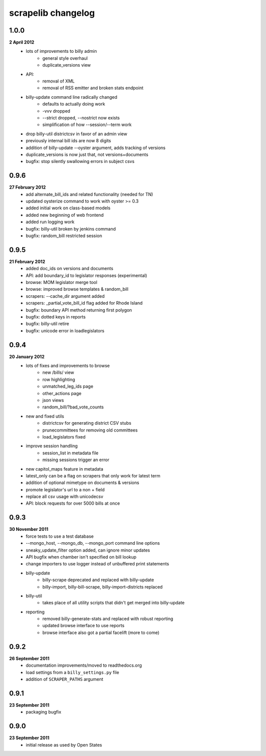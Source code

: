 scrapelib changelog
===================

1.0.0
-----
**2 April 2012**
    * lots of improvements to billy admin
        * general style overhaul
        * duplicate_versions view
    * API:
        * removal of XML
        * removal of RSS emitter and broken stats endpoint
    * billy-update command line radically changed
        * defaults to actually doing work
        * -vvv dropped
        * --strict dropped, --nostrict now exists
        * simplification of how --session/--term work
    * drop billy-util districtcsv in favor of an admin view
    * previously internal bill ids are now 8 digits
    * addition of billy-update --oyster argument, adds tracking of versions
    * duplicate_versions is now just that, not versions+documents
    * bugfix: stop silently swallowing errors in subject csvs

0.9.6
-----
**27 February 2012**
    * add alternate_bill_ids and related functionality (needed for TN)
    * updated oysterize command to work with oyster >= 0.3
    * added initial work on class-based models
    * added new beginning of web frontend
    * added run logging work
    * bugfix: billy-util broken by jenkins command
    * bugfix: random_bill restricted session

0.9.5
-----
**21 February 2012**
    * added doc_ids on versions and documents
    * API: add boundary_id to legislator responses (experimental)
    * browse: MOM legislator merge tool
    * browse: improved browse templates & random_bill
    * scrapers: --cache_dir argument added
    * scrapers: _partial_vote_bill_id flag added for Rhode Island
    * bugfix: boundary API method returning first polygon
    * bugfix: dotted keys in reports
    * bugfix: billy-util retire
    * bugfix: unicode error in loadlegislators


0.9.4
-----
**20 January 2012**
    * lots of fixes and improvements to browse
        * new /bills/ view
        * row highlighting
        * unmatched_leg_ids page
        * other_actions page
        * json views
        * random_bill/?bad_vote_counts
    * new and fixed utils
        * districtcsv for generating district CSV stubs
        * prunecommittees for removing old committees
        * load_legislators fixed
    * improve session handling
        * session_list in metadata file
        * missing sessions trigger an error
    * new capitol_maps feature in metadata
    * latest_only can be a flag on scrapers that only work for latest term
    * addition of optional mimetype on documents & versions
    * promote legislator's url to a non + field
    * replace all csv usage with unicodecsv
    * API: block requests for over 5000 bills at once


0.9.3
-----
**30 November 2011**
    * force tests to use a test database
    * --mongo_host, --mongo_db, --mongo_port command line options
    * sneaky_update_filter option added, can ignore minor updates
    * API bugfix when chamber isn't specified on bill lookup
    * change importers to use logger instead of unbuffered print statements
    * billy-update
        * billy-scrape deprecated and replaced with billy-update
        * billy-import, billy-bill-scrape, billy-import-districts replaced
    * billy-util
        * takes place of all utility scripts that didn't get merged into billy-update
    * reporting
        * removed billy-generate-stats and replaced with robust reporting
        * updated browse interface to use reports
        * browse interface also got a partial facelift (more to come)

0.9.2
-----
**26 September 2011**
    * documentation improvements/moved to readthedocs.org
    * load settings from a ``billy_settings.py`` file
    * addition of ``SCRAPER_PATHS`` argument

0.9.1
-----
**23 September 2011**
    * packaging bugfix

0.9.0
-----
**23 September 2011**
    * initial release as used by Open States
